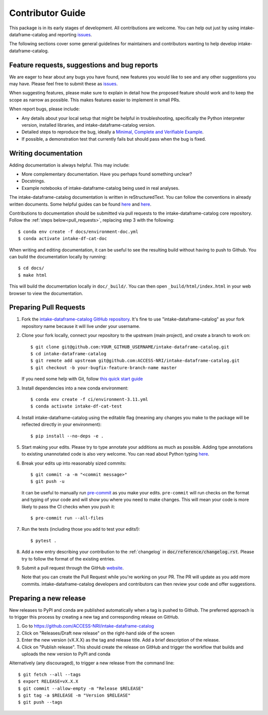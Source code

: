 Contributor Guide
=================

This package is in its early stages of development. All contributions are welcome. You can help out just by using intake-dataframe-catalog and reporting
`issues <https://github.com/ACCESS-NRI/intake-dataframe-catalog/issues>`__.

The following sections cover some general guidelines for maintainers and
contributors wanting to help develop intake-dataframe-catalog.


Feature requests, suggestions and bug reports
---------------------------------------------

We are eager to hear about any bugs you have found, new features you
would like to see and any other suggestions you may have. Please feel
free to submit these as 
`issues <https://github.com/ACCESS-NRI/intake-dataframe-catalog/issues>`__.

When suggesting features, please make sure to explain in detail how
the proposed feature should work and to keep the scope as narrow as
possible. This makes features easier to implement in small PRs.

When report bugs, please include:

* Any details about your local setup that might be helpful in
  troubleshooting, specifically the Python interpreter version, installed
  libraries, and intake-dataframe-catalog version.
* Detailed steps to reproduce the bug, ideally a `Minimal, Complete and
  Verifiable Example <http://matthewrocklin.com/blog/work/2018/02/28/minimal-bug-reports>`__.
* If possible, a demonstration test that currently fails but should pass
  when the bug is fixed.


Writing documentation
---------------------
Adding documentation is always helpful. This may include:

* More complementary documentation. Have you perhaps found something unclear?
* Docstrings.
* Example notebooks of intake-dataframe-catalog being used in real analyses.

The intake-dataframe-catalog documentation is written in reStructuredText. You
can follow the conventions in already written documents. Some helpful guides
can be found
`here <http://docutils.sourceforge.net/docs/user/rst/quickref.html>`__ and
`here <https://github.com/ralsina/rst-cheatsheet/blob/master/rst-cheatsheet.rst>`__.

Contributions to documentation should be submitted via pull requests to the
intake-dataframe-catalog core repository. Follow the :ref:`steps below<pull_requests>`, 
replacing step 3 with the following::

    $ conda env create -f docs/environment-doc.yml
    $ conda activate intake-df-cat-doc

When writing and editing documentation, it can be useful to see the resulting
build without having to push to Github. You can build the documentation locally
by running::

    $ cd docs/
    $ make html

This will build the documentation locally in ``doc/_build/``. You can then open
``_build/html/index.html`` in your web browser to view the documentation.

.. _pull_requests:

Preparing Pull Requests
-----------------------
#. Fork the
   `intake-dataframe-catalog GitHub repository 
   <https://github.com/ACCESS-NRI/intake-dataframe-catalog>`__.  It's fine to 
   use "intake-dataframe-catalog" as your fork repository name because it will live
   under your username.

#. Clone your fork locally, connect your repository to the upstream (main
   project), and create a branch to work on::

    $ git clone git@github.com:YOUR_GITHUB_USERNAME/intake-dataframe-catalog.git
    $ cd intake-dataframe-catalog
    $ git remote add upstream git@github.com:ACCESS-NRI/intake-dataframe-catalog.git
    $ git checkout -b your-bugfix-feature-branch-name master

   If you need some help with Git, follow
   `this quick start guide <https://git.wiki.kernel.org/index.php/QuickStart>`__

#. Install dependencies into a new conda environment::

    $ conda env create -f ci/environment-3.11.yml
    $ conda activate intake-df-cat-test

#. Install intake-dataframe-catalog using the editable flag (meaning any changes you 
   make to the package will be reflected directly in your environment)::

    $ pip install --no-deps -e .

#. Start making your edits. Please try to type annotate your additions as
   much as possible. Adding type annotations to existing unannotated code is
   also very welcome. You can read about Python typing
   `here <https://mypy.readthedocs.io/en/stable/getting_started.html#function-signatures-and-dynamic-vs-static-typing>`__.

#. Break your edits up into reasonably sized commits::

    $ git commit -a -m "<commit message>"
    $ git push -u

   It can be useful to manually run `pre-commit <https://pre-commit.com>`_ as you
   make your edits. ``pre-commit`` will run checks on the format and typing of
   your code and will show you where you need to make changes. This will mean
   your code is more likely to pass the CI checks when you push it::

    $ pre-commit run --all-files

#. Run the tests (including those you add to test your edits!)::

    $ pytest .

#. Add a new entry describing your contribution to the :ref:`changelog`
   in :code:`doc/reference/changelog.rst`. Please try to follow the format of the existing
   entries.

#. Submit a pull request through the GitHub `website <https://github.com/ACCESS-NRI/intake-dataframe-catalog/pulls>`__.

   Note that you can create the Pull Request while you're working on your PR.
   The PR will update as you add more commits. intake-dataframe-catalog developers and
   contributors can then review your code and offer suggestions.

Preparing a new release
-----------------------

New releases to PyPI and conda are published automatically when a tag is pushed to Github. The preferred approach is to 
trigger this process by creating a new tag and corresponding release on GitHub.

#. Go to https://github.com/ACCESS-NRI/intake-dataframe-catalog

#. Click on "Releases/Draft new release" on the right-hand side of the screen

#. Enter the new version (vX.X.X) as the tag and release title. Add a brief description of the release.

#. Click on "Publish release". This should create the release on GitHub and trigger the workflow that builds and uploads 
   the new version to PyPI and conda

Alternatively (any discouraged), to trigger a new release from the command line::

    $ git fetch --all --tags
    $ export RELEASE=vX.X.X
    $ git commit --allow-empty -m "Release $RELEASE"
    $ git tag -a $RELEASE -m "Version $RELEASE"
    $ git push --tags
